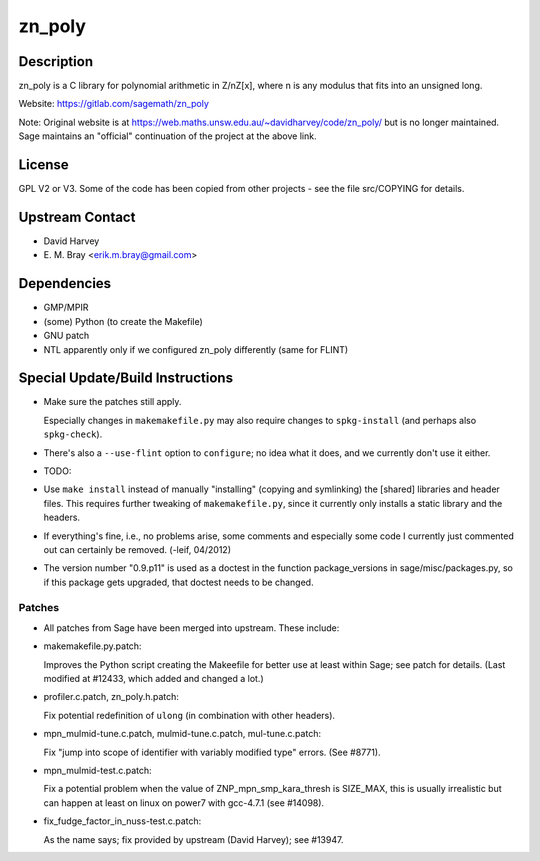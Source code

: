 zn_poly
=======

Description
-----------

zn_poly is a C library for polynomial arithmetic in Z/nZ[x], where n is
any modulus that fits into an unsigned long.

Website: https://gitlab.com/sagemath/zn_poly

Note: Original website is at https://web.maths.unsw.edu.au/~davidharvey/code/zn_poly/ but is
no longer maintained. Sage maintains an "official" continuation of the
project at the above link.

License
-------

GPL V2 or V3. Some of the code has been copied from other projects - see
the file src/COPYING for details.


Upstream Contact
----------------

-  David Harvey
-  \E. M. Bray <erik.m.bray@gmail.com>

Dependencies
------------

-  GMP/MPIR
-  (some) Python (to create the Makefile)
-  GNU patch
-  NTL apparently only if we configured zn_poly differently (same for
   FLINT)


Special Update/Build Instructions
---------------------------------

-  Make sure the patches still apply.

   Especially changes in ``makemakefile.py`` may also require changes to
   ``spkg-install`` (and perhaps also ``spkg-check``).

-  There's also a ``--use-flint`` option to ``configure``; no idea what
   it does,
   and we currently don't use it either.

-  TODO:
-  Use ``make install`` instead of manually "installing" (copying and
   symlinking) the [shared] libraries and header files. This requires
   further
   tweaking of ``makemakefile.py``, since it currently only installs a
   static
   library and the headers.

-  If everything's fine, i.e., no problems arise, some comments and
   especially some code I currently just commented out can certainly be removed.
   (-leif, 04/2012)

-  The version number "0.9.p11" is used as a doctest in the function
   package_versions in sage/misc/packages.py, so if this package gets
   upgraded, that doctest needs to be changed.

Patches
~~~~~~~

-  All patches from Sage have been merged into upstream. These include:
-  makemakefile.py.patch:

   Improves the Python script creating the Makeefile for better use at
   least within Sage; see patch for details. (Last modified at #12433,
   which added and changed a lot.)

-  profiler.c.patch, zn_poly.h.patch:

   Fix potential redefinition of ``ulong`` (in combination with other
   headers).

-  mpn_mulmid-tune.c.patch, mulmid-tune.c.patch, mul-tune.c.patch:

   Fix "jump into scope of identifier with variably modified type"
   errors. (See #8771).

-  mpn_mulmid-test.c.patch:

   Fix a potential problem when the value of ZNP_mpn_smp_kara_thresh is
   SIZE_MAX, this is usually irrealistic but can happen at least on
   linux on power7 with gcc-4.7.1 (see #14098).

-  fix_fudge_factor_in_nuss-test.c.patch:

   As the name says; fix provided by upstream (David Harvey); see
   #13947.
